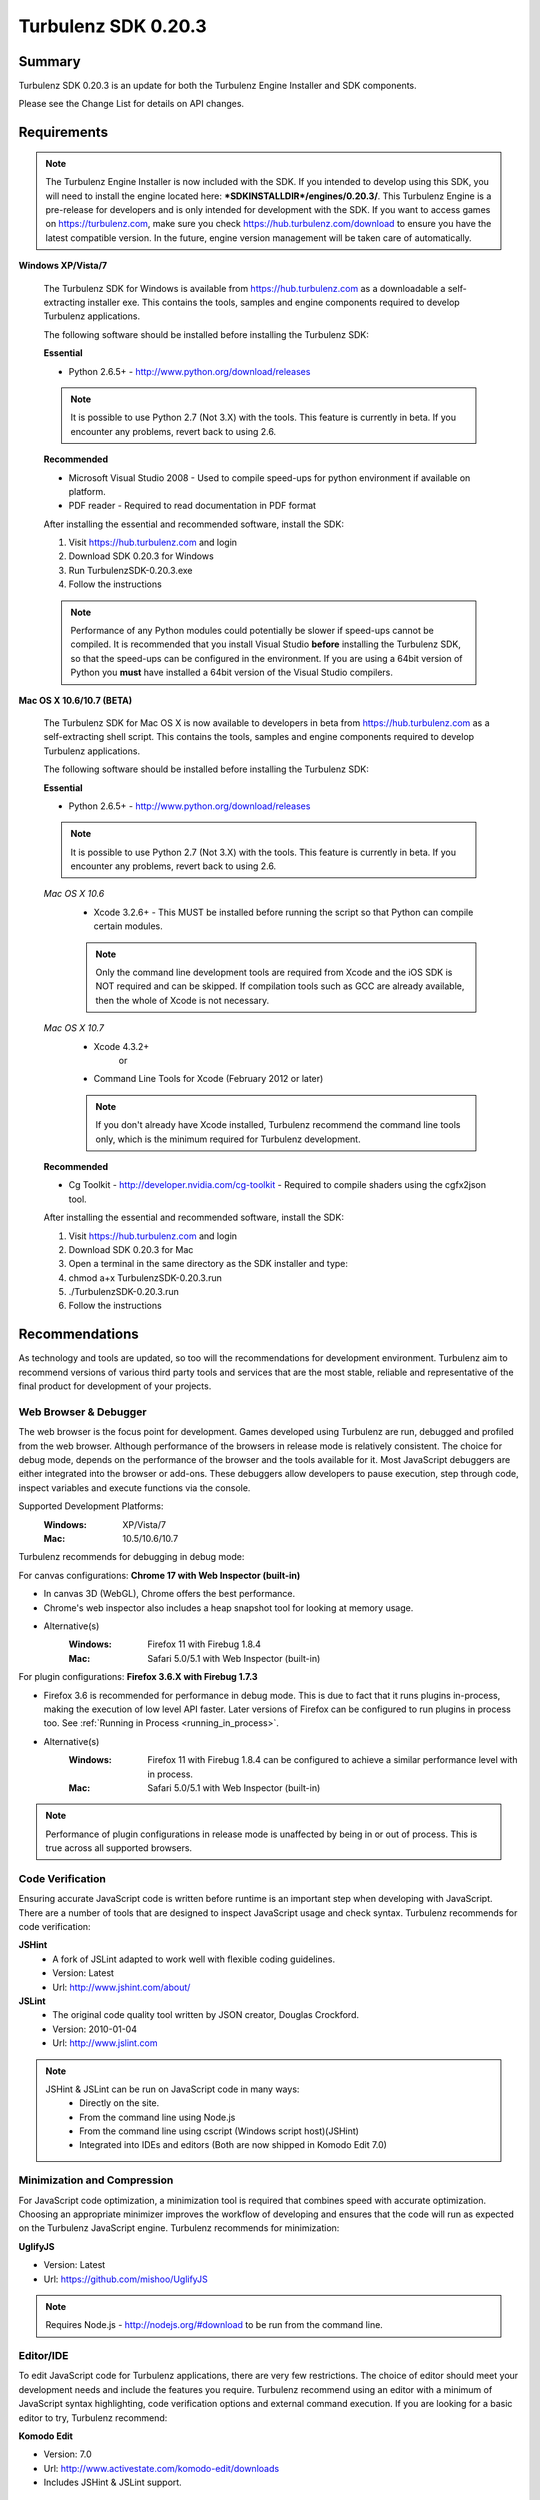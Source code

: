 --------------------
Turbulenz SDK 0.20.3
--------------------

.. highlight:: javascript

Summary
=======

Turbulenz SDK 0.20.3 is an update for both the Turbulenz Engine
Installer and SDK components.

Please see the Change List for details on API changes.

Requirements
============

.. NOTE::

    The Turbulenz Engine Installer is now included with the SDK.
    If you intended to develop using this SDK, you will need to install the engine located here: **\*SDKINSTALLDIR\*/engines/0.20.3/**.
    This Turbulenz Engine is a pre-release for developers and is only intended for development with the SDK.
    If you want to access games on https://turbulenz.com, make sure you check https://hub.turbulenz.com/download to ensure you have the latest compatible version.
    In the future, engine version management will be taken care of automatically.

**Windows XP/Vista/7**

    The Turbulenz SDK for Windows is available from https://hub.turbulenz.com as a downloadable a self-extracting installer exe.
    This contains the tools, samples and engine components required to develop Turbulenz applications.

    The following software should be installed before installing the Turbulenz SDK:

    **Essential**

    * Python 2.6.5+ - http://www.python.org/download/releases

    .. NOTE::

        It is possible to use Python 2.7 (Not 3.X) with the tools.
        This feature is currently in beta.
        If you encounter any problems, revert back to using 2.6.

    **Recommended**

    * Microsoft Visual Studio 2008 - Used to compile speed-ups for python environment if available on platform.
    * PDF reader - Required to read documentation in PDF format

    After installing the essential and recommended software, install the SDK:

    1) Visit https://hub.turbulenz.com and login
    2) Download SDK 0.20.3 for Windows
    3) Run TurbulenzSDK-0.20.3.exe
    4) Follow the instructions

    .. NOTE::

        Performance of any Python modules could potentially be slower if speed-ups cannot be compiled.
        It is recommended that you install Visual Studio **before** installing the Turbulenz SDK, so that the speed-ups can be configured in the environment.
        If you are using a 64bit version of Python you **must** have installed a 64bit version of the Visual Studio compilers.

**Mac OS X 10.6/10.7 (BETA)**

    The Turbulenz SDK for Mac OS X  is now available to developers in beta from https://hub.turbulenz.com as a self-extracting shell script.
    This contains the tools, samples and engine components required to develop Turbulenz applications.

    The following software should be installed before installing the Turbulenz SDK:

    **Essential**

    * Python 2.6.5+ - http://www.python.org/download/releases

    .. NOTE::

        It is possible to use Python 2.7 (Not 3.X) with the tools.
        This feature is currently in beta.
        If you encounter any problems, revert back to using 2.6.

    *Mac OS X 10.6*
        * Xcode 3.2.6+ - This MUST be installed before running the script so that Python can compile certain modules.

        .. NOTE::

            Only the command line development tools are required from Xcode and the iOS SDK is NOT required and can be skipped.
            If compilation tools such as GCC are already available, then the whole of Xcode is not necessary.

    *Mac OS X 10.7*
        * Xcode 4.3.2+
           or
        * Command Line Tools for Xcode (February 2012 or later)

        .. NOTE::

            If you don't already have Xcode installed, Turbulenz recommend the command line tools only, which is the minimum required for Turbulenz development.

    **Recommended**

    * Cg Toolkit - http://developer.nvidia.com/cg-toolkit - Required to compile shaders using the cgfx2json tool.

    After installing the essential and recommended software, install the SDK:

    1) Visit https://hub.turbulenz.com and login
    2) Download SDK 0.20.3 for Mac
    3) Open a terminal in the same directory as the SDK installer and type:
    4) chmod a+x TurbulenzSDK-0.20.3.run
    5) ./TurbulenzSDK-0.20.3.run
    6) Follow the instructions

Recommendations
===============

As technology and tools are updated, so too will the recommendations for development environment.
Turbulenz aim to recommend versions of various third party tools and services that are the most stable, reliable and representative of the final product for development of your projects.

Web Browser & Debugger
----------------------

The web browser is the focus point for development.
Games developed using Turbulenz are run, debugged and profiled from the web browser.
Although performance of the browsers in release mode is relatively consistent.
The choice for debug mode, depends on the performance of the browser and the tools available for it.
Most JavaScript debuggers are either integrated into the browser or add-ons.
These debuggers allow developers to pause execution, step through code, inspect variables and execute functions via the console.

Supported Development Platforms:
    :Windows: XP/Vista/7
    :Mac: 10.5/10.6/10.7

Turbulenz recommends for debugging in debug mode:

For canvas configurations: **Chrome 17 with Web Inspector (built-in)**

- In canvas 3D (WebGL), Chrome offers the best performance.
- Chrome's web inspector also includes a heap snapshot tool for looking at memory usage.
- Alternative(s)
    :Windows: Firefox 11 with Firebug 1.8.4
    :Mac: Safari 5.0/5.1 with Web Inspector (built-in)

For plugin configurations: **Firefox 3.6.X with Firebug 1.7.3**

- Firefox 3.6 is recommended for performance in debug mode.
  This is due to fact that it runs plugins in-process, making the execution of low level API faster.
  Later versions of Firefox can be configured to run plugins in process too. See :ref:`Running in Process <running_in_process>`.
- Alternative(s)
    :Windows: Firefox 11 with Firebug 1.8.4 can be configured to achieve a similar performance level with in process.
    :Mac: Safari 5.0/5.1 with Web Inspector (built-in)

.. NOTE::

    Performance of plugin configurations in release mode is unaffected by being in or out of process.
    This is true across all supported browsers.


Code Verification
-----------------

Ensuring accurate JavaScript code is written before runtime is an important step when developing with JavaScript.
There are a number of tools that are designed to inspect JavaScript usage and check syntax.
Turbulenz recommends for code verification:

**JSHint**
    * A fork of JSLint adapted to work well with flexible coding guidelines.
    * Version: Latest
    * Url: http://www.jshint.com/about/

**JSLint**
    * The original code quality tool written by JSON creator, Douglas Crockford.
    * Version: 2010-01-04
    * Url: http://www.jslint.com

.. NOTE::

    JSHint & JSLint can be run on JavaScript code in many ways:
        * Directly on the site.
        * From the command line using Node.js
        * From the command line using cscript (Windows script host)(JSHint)
        * Integrated into IDEs and editors (Both are now shipped in Komodo Edit 7.0)

Minimization and Compression
----------------------------

For JavaScript code optimization, a minimization tool is required that combines speed with accurate optimization.
Choosing an appropriate minimizer improves the workflow of developing and ensures that the code will run as expected on the Turbulenz JavaScript engine.
Turbulenz recommends for minimization:

**UglifyJS**

* Version: Latest
* Url: https://github.com/mishoo/UglifyJS

.. NOTE::

    Requires Node.js - http://nodejs.org/#download to be run from the command line.

Editor/IDE
----------

To edit JavaScript code for Turbulenz applications, there are very few restrictions.
The choice of editor should meet your development needs and include the features you require.
Turbulenz recommend using an editor with a minimum of JavaScript syntax highlighting, code verification options and external command execution.
If you are looking for a basic editor to try, Turbulenz recommend:

**Komodo Edit**

* Version: 7.0
* Url: http://www.activestate.com/komodo-edit/downloads
* Includes JSHint & JSLint support.

Change List
===========

New Features
------------

**0.20.3**

* A new tool has been added to the Turbulenz tools: **exportevents**.
  :ref:`exportevents <exportevents>` allows exporting up-to-date event logs and anonymised user information of a game.
  This tool is accessed like the other Turbulenz python tools by name as '*exportevents*' without the *.py* suffix
  or *python -m* prefix to invoke it.
  For more information refer to the :ref:`exportevents documentation <exportevents>`.

**0.20.0**

* A new :ref:`IndexBufferManager <indexbuffermanager>` object,
  *jslib/indexbuffermanager.js*, has been added to provide management
  and sharing of IndexBuffers across geometries to reduce state
  changes.

* A new ``destroy`` method has been added to low level objects holding
  hardware or OS resources.  This method allows releasing those
  resources immediately instead of waiting for the Garbage Collector
  to do it at any random time in the future.  The objects supporting
  this new feature are: :ref:`IndexBuffer <indexbuffer>`,
  :ref:`RenderBuffer <renderbuffer>`, :ref:`RenderTarget
  <rendertarget>`, :ref:`Shader <shader>`, :ref:`Sound <sound>`,
  :ref:`Source <source>`, :ref:`Texture <texture>`, :ref:`VertexBuffer
  <vertexbuffer>` and :ref:`WebSocket <websocket>`.  Once the
  ``destroy`` method is called the object will be invalid and should
  not be used again for anything.

* A new ``destroy`` method has been added to manager objects holding
  hardware or OS resources.  This method allows releasing those
  resources immediately instead of waiting for the Garbage Collector
  to do it at an undetermined time in the future.  The objects
  supporting this new feature are: :ref:`TextureManager
  <texturemanager>`, :ref:`ShaderManager <shadermanager>` and
  :ref:`SoundManager <soundmanager>`.  Once the ``destroy`` method is
  called the object will be invalid and should not be used again for
  anything.

* SoundDevice has a new method: :ref:`isSupported
  <sounddevice_issupported>`.  It can be used to check the supported
  features and should be used instead of checking extensions directly.

* The Font object has a new method: :ref:`generateTextVertices
  <font_generatetextvertices>`.  It can be used to generate the
  vertices for a given text, useful for custom text drawing or for
  caching of vertex data if the same text should be drawn on the same
  location for multiple frames.

* A tag `tz_engine_2d_div` is available for custom HTML templates that
  only require a 2D canvas context in plugin mode.  In canvas mode,
  this is supported on a wider range of browsers than the 3D context
  created by `tz_engine_div`.

* The `makehtml` tool now creates loading code that checks the runtime
  engine version, displaying an error if it is older than the current
  SDK.  Game code no longer needs to perform this check, and all
  checking code has been removed from the supplied samples and example
  applications.

* A tag `tz_sdk_version` is now available for use in HTML templates.
  It contains the SDK version used to build the template.

* Added :ref:`MathDevice.v3AddScalarMul <mathdevice_v3addscalarmul>` and :ref:`MathDevice.v4AddScalarMul <mathdevice_v4addscalarmul>`.

* Games can now access the player's Turbulenz username - see :ref:`userProfile.username <userprofile_username>`.


Changes
-------

**0.20.2**

* To improve canvas sound support, sounds are now stored uncompressed
  on the hub and gamesite. Any sounds currently stored on the hub have
  been uncompressed. If you have deployed a game previously, and wish
  to do so again with the same sound files, you will need to delete
  the following from your local deploycache (found at
  SDK_ROOT_FOLDER/devserver/localdata/deploycache): "my-game.json.gz",
  and the "my-game" folder where
  "my-game" is the game slug (see the Manage tab of your game on local
  to check the slug).

**0.20.0**

* The loading mechanism for the Turbulenz Engine has changed.

  The function **TurbulenzEngine.run** is no longer available in 0.20.0 onwards.
  To run tzjs/tzo code, refer to the documentation for :ref:`TurbulenzLoader <turbulenzloader>`.

  This affects developers who are **NOT** using Turbulenz templates.
  The *makehtml* template system will automatically add the code to use the TurbulenzLoader.
  To migrate code from 0.19.0, simply rebuild the template.

  *TurbulenzEngine.onload* & *TurbulenzEngine.unonload* must be defined to take advantage of this.

  .. WARNING::

    This change is not compatible with Turbulenz Engines version 0.19.0 or earlier.
    Make sure that anyone testing your game installs the 0.20.0 engine.

* The Turbulenz Engine plugin on Mac OS X is now installed into the
  users plugin directory ::

    ~/Library/Internet Plug-Ins

  instead of the system-wide directory ::

    /Library/Internet Plug-Ins

  Developers installing *older* versions of the engine *after*
  installing this version will need to delete the current version from
  their user plugins directory to avoid conflicts.

* A new :ref:`update <soundDevice_update>` method is now required to
  be called every frame when using the SoundDevice.

* The Turbulenz tools should now be invoked directly, e.g. ::

    makehtml -h

  without the *.py* suffix or *python -m* prefix to invoke them as
  modules.  This unifies tools invocation across Windows and Mac
  platforms.

* The :ref:`Scene <scene>` object now uses internally an
  :ref:`IndexBufferManager <indexbuffermanager>` to manage the
  creation and sharing of IndexBuffers, the file
  *jslib/indexbuffermanager.js* is now a requirement when using a
  Scene.

* Display resolution is no longer changed when switching to
  fullscreen, and `getSupportedDisplayModes()`, `fullscreenWidth` and
  `fullscreenHeight` have been removed from the `GraphicsDevice`
  interface.  The `desktopWidth` and `desktopHeight` properties
  remain, but their values may not necessarily reflect the resolution
  when going to full screen (since the user may move the browser
  window to another screen before switching to fullscreen).  Game code
  should check the `width` and `height` properties on `GraphicsDevice`
  once fullscreen mode has been entered to accurately determine the
  correct resolution.

* Engine objects `VertexBuffer`, `IndexBuffer` and `Texture` now
  return formats as `GraphicsDevice.VERTEXFORMAT_*`,
  `GraphicsDevice.INDEXFORMAT_*` and `GraphicsDevice.PIXELFORMAT_*`
  instead of as strings.  Canvas and plugin modes are now consistent
  in this respect.

* Graphics APIs that take a `Semantics` object could sometimes be
  passed an array of strings or `GraphicsDevice.SEMANTIC_`... enums.
  The plugin version no longer supports this and has strict argument
  checking, ensuring that the canvas and plugin modes are consistent.

Fixed
-----

**0.20.1**

* Loading of archived sounds in canvas mode fixed for Firefox (T972)
* Corrected the value returned by InputDevice.convertToUnicode() for
  some keys (T966)
* Fixes for m43Orthonormalize and v3Cross on MathDevice
* PDF documentation added back to the Windows SDK installer
* Clean up the __tmp_attach directory left by the SDK installer on Mac

**0.20.0**

* SceneNode.getDisabled always returns a bool
* Wireframe rendering now skips disabled SceneNodes
* MathDevice.quatTransformVector and VMath.quatTransformVector.
* MathDevice.m43Orthonormalize and VMath.m43Orthonormalize.
  Correctly provides left handed vectors instead of right handed ones.
* InputDevice.isFocused is now a function in both canvas and plugin
  modes.
  Games should now call this function to determine if it has focus and hence is able to process input.
* Python can now be installed to a non-default path (T938)

Support
=======

If you are having difficulties with Turbulenz Technology, the following support resources are available for developers:

Turbulenz Documentation
-----------------------
Documentation should be the first port of call, wherever possible.
Documentation for each SDK is included within (In HTML/PDF format).
The latest documentation can be found online at http://docs.turbulenz.com

**Having a problem with a programming interface?**
Take a look at the API reference. There might be an argument you are missing or dependency you need to include:

    * :ref:`Low Level API <low_level_api>`
    * :ref:`High Level API <high_level_api>`
    * :ref:`Turbulenz Services API <turbulenz_services_api>`

**Something slightly different in a previous release?**
We put interface upgrade information in the release notes for each SDK. If there's something different you have to do, you'll find it listed here:

    * `Latest Release Notes <http://docs.turbulenz.com/release_notes>`_

**Do we already know about your problem?**
The known issues contain a listing of caveats, some of which we are fixing, some which 3rd parties are fixing and a few facts of life.
Make sure you look at the known issues for the version of Turbulenz you are working with. Issues do get fixed!

    * `Latest Known Issues <http://docs.turbulenz.com/known_issues>`_

If you think something is not quite right, doesn't make sense or is missing, give us some feedback.

Turbulenz Knowledge Base
------------------------
This is where you can find important notifications, useful articles and frequently asked questions.
If there's something we think our developers should know about, we'll put it here.
The knowledge base will grow and update over time to keep coming back, there might be an better way to it!

Submit A Support Request
------------------------
If you've racked your brains, searched the documentation and you are just plain stuck, then maybe its time to send Turbulenz a support request.
Questions, issues, feature requests, advice, whatever you need help with... put it in the form and we will try to get back to you as soon as possible.
Once you've submitted it you can track your request until you get the right information and the issue has been resolved.

**To use the support system, navigate to** `https://hub.turbulenz.com <https://hub.turbulenz.com>`_ **and click on 'Support'**

In some cases we may give you an additional issue reference so you can find out exactly when the issue fix is available.
In these cases you can compare your issue with the release notes for the version of the SDK your issue was resolved in.

Once you have started your support request, you can correspond with the support team about that ticket via the support site or email.

Known Issues
============

The following is a list of the changes to the known issues in this SDK.

Updated
-------
* Due to a Firefox bug, key up events are not sent in Firefox 8, 9, 10, 11, 12 on Mac OS 10.5.

Unchanged
---------

* Placing Firebug breakpoints before ``window.onload`` in debug builds results in the Turbulenz Engine failing to load properly.
* The "insert" key is not supported on macs when using the plugin.
* On IE the samples' slider and text controls are not fully functional.
* With the canvas versions of applications the captured mouse can move outside of the browser's window. This is because a consistent definition of 'mouse lock' functionality for canvas is yet to be defined.
* Creating a GraphicsDevice with width or height of 0 may fail on some configurations on Windows where Angle is used.
* With Firefox 4 and above on Windows coming out of fullscreen may hang.
* On Windows Vista with an ATI video card, Firefox may not refresh the display until the browser is activated or moved.
* On Mac the python tools do no work when invoked with "python -m", e.g. "python -m dae2json -h". However using the SDK environment you can simply use the tool directly, e.g. "dae2json.py -h".
* Calling hasOwnProperty on a JavaScript object returned from the plugin implementation throws an error (Not in canvas implementations).
* The plugin implementation of the Turbulenz Engine on the following configurations may be slower than the Windows equivalent:
    * Mac OS X 10.6 and above : Google Chrome, Firefox 4.0 and above
    * Mac OS X 10.5 : Google Chrome
* Under Mac OS X, switching to full-screen browsing under Firefox 3.6 while the plugin version of the engine is running can result in rendering being halted.
* Certain samples don't have canvas equivalents due to utilizing plugin only features. These include:
    * deferred_rendering (Multiple render targets)
    * loading (External resource dependency issue)
    * physics (Uses plugin physics device)
    * physics_collisionmesh (Uses plugin physics device)
    * physics_constraints (Uses plugin physics device)
* WebGL performance in Firefox 4 and above may be limited by the browser's current implementation.
  Consider using Chrome to get a better representation of WebGL performance.
* The plugin implementation of the engine requires a CPU that supports SSE2.
* When running intensive JavaScript applications that push the performance of the platform, such as the *multiple animations*, the browser may become less responsive.
  You may have to manually terminate the process to regain control.
  Make sure the browser you are using can handle JavaScript running at full load and scale up slowly.
  See the Turbulenz :ref:`recommendations <recommendations>` for the preferred browser to use for development.
* The following browser(s) do not fully support the majority of samples in the following *debug* configurations:
    * IE 6/7/8/9 - canvas, plugin
    * Opera 10/11 - canvas, plugin
* The following browser(s) do not fully support the majority of samples in the following *release* configurations:
    * IE 6 - canvas, plugin (Styling issue only)
    * Opera 10/11 - canvas, plugin
* The following browser(s) are performance limited for the samples in the following *debug* configurations:
    * Chrome - plugin
    * Firefox 4 and above - plugin (with out of process plugins enabled. See :ref:`Running in Process <running_in_process>`).
* Some browsers don't support delete on engine object properties (plugin only), e.g. delete techniqueParameters.diffuse does not work, use techniqueParameters.diffuse = undefined instead.
* Erratic behavior has been observed in Safari 5.0 on Mac OS X, relating to input and debug mode applications.
  Turbulenz recommend using Safari 5.1 if any of this behavior is observed.
* The SVG samples doesn't work on Internet Explorer 8 in any mode. This is related to IE8 not parsing the SVG file correctly.
* The nVidia drivers (version 8.17.12.7061 - 8.17.12.7533) bug causes multiple render targets to render the output for the first target to all target textures.
  nVidia have now fixed this bug in the latest driver download on their website.
  The current work around for shaders generated with ``cgfx2json`` is to reorder any writes to ``gl_FragData`` so they are in order.
  For the moment the best thing to do is just install an older version of the driver.
  However, if for some reason you cannot install the new driver follow the steps in this :ref:`example <nVidia_driver_MRT_bug>`.
* WebGL is currently unsupported by Firefox on Mac OS 10.5.
* The MathDevice ignores JavaScript arrays as destination parameters and acts as if no destination has been given.
  This is to ensure performance in maintained.
* For shader support the plugin implementation of the engine requires a GPU that supports GLSL (OpenGL Shading Language).
* The SDK HTML help search feature does not work on Chrome.
  See http://code.google.com/p/chromium/issues/detail?id=47416.
* Running Turbulenz tools at the same time as the local server can sometimes result in access errors in "simplejson\_speedupds.pyd".
  Please close the local server before running any Turbulenz tools.
* Firefox 4 and above
    * With out of process plugins enabled debug builds may behave erratically.
      This has been fixed by Mozilla and will be rolled out in a future version.
      See https://bugzilla.mozilla.org/show_bug.cgi?id=653083
* When debugging with Chrome it may repeatedly warn the plugin is unresponsive.
    * See http://code.google.com/p/chromium/issues/detail?id=82061
* Sound stuttering can be heard when the browser is using 100% of CPU.
* In some cases, refreshing a web page when a Turbulenz application is requesting data can leave the browser in an inconsistent state.
  Please avoid refreshing when the application is still loading.
* Compatibility
    * Shaders
        * tex2DProj does not work as expected on some Intel chip-sets, e.g. G41. tex2DProj requires a float4 with w=1.0 to be passed, rather than a float3.
          The sample shaders use tex2DProjFix to work around this issue.
* In some cases on Windows 7, the SDK installer is unable to automatically open the Windows Firewall for the Local Server on a local network if UAC is enabled.
  To allow the local server to be accessed over a local network, please manually update the Windows Firewall rule.
* When using the Input Device, certain browsers can take a little longer to release the mouse pointer when pressing ESC.
  Try holding ESC for a longer period of time, or alternatively use alt-tab to navigate to a different window (windows only) or end the process if the browser stops responding.
* The mouse wheel does not send scroll events in Safari 5.0 on Mac OS 10.5.
* The middle mouse button does not send click events in Firefox on Mac OS 10.6 and 10.5, and in Safari 5.0 on Mac OS 10.5.
* Switching window or tab on Safari 5.0 and Firefox on 10.5 does not send a blur or mouselocklost event.
* The browser is not in focus when exiting fullscreen in Safari 5.0 & Firefox on Mac OS 10.5.
